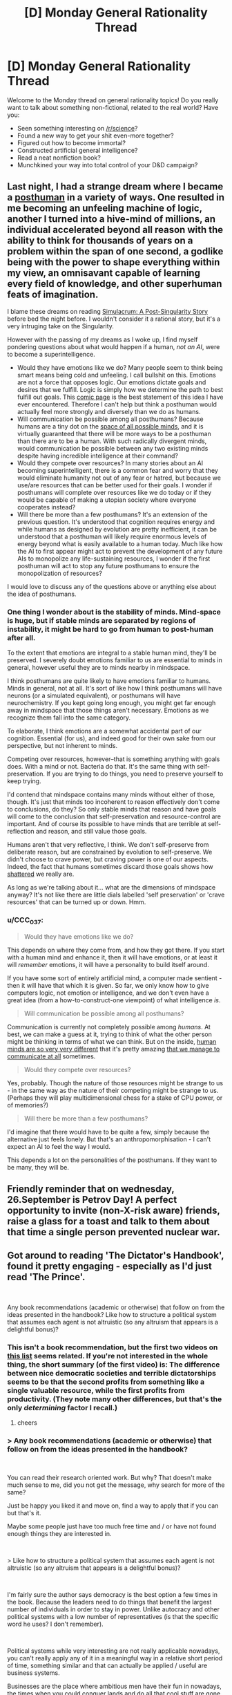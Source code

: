 #+TITLE: [D] Monday General Rationality Thread

* [D] Monday General Rationality Thread
:PROPERTIES:
:Author: AutoModerator
:Score: 12
:DateUnix: 1537801621.0
:DateShort: 2018-Sep-24
:END:
Welcome to the Monday thread on general rationality topics! Do you really want to talk about something non-fictional, related to the real world? Have you:

- Seen something interesting on [[/r/science]]?
- Found a new way to get your shit even-more together?
- Figured out how to become immortal?
- Constructed artificial general intelligence?
- Read a neat nonfiction book?
- Munchkined your way into total control of your D&D campaign?


** Last night, I had a strange dream where I became a [[https://en.wikipedia.org/wiki/Posthuman][posthuman]] in a variety of ways. One resulted in me becoming an unfeeling machine of logic, another I turned into a hive-mind of millions, an individual accelerated beyond all reason with the ability to think for thousands of years on a problem within the span of one second, a godlike being with the power to shape everything within my view, an omnisavant capable of learning every field of knowledge, and other superhuman feats of imagination.

I blame these dreams on reading [[https://gamesoftranscendi.wordpress.com/][Simulacrum: A Post-Singularity Story]] before bed the night before. I wouldn't consider it a rational story, but it's a very intruging take on the Singularity.

However with the passing of my dreams as I woke up, I find myself pondering questions about what would happen if a human, /not an AI/, were to become a superintelligence.

- Would they have emotions like we do? Many people seem to think being smart means being cold and unfeeling. I call bullshit on this. Emotions are not a force that opposes logic. Our emotions dictate goals and desires that we fulfill. Logic is simply how we determine the path to best fulfill out goals. This [[http://strongfemaleprotagonist.com/issue-7/page-83-3/][comic page]] is the best statement of this idea I have ever encountered. Therefore I can't help but think a posthuman would actually feel more strongly and diversely than we do as humans.
- Will communication be possible among all posthumans? Because humans are a tiny dot on the [[https://raw.githubusercontent.com/tricycle/lesswrong/master/r2/r2/public/static/imported/2008/06/24/mindspace_2.png][space of all possible minds]], and it is virtually guaranteed that there will be more ways to be a posthuman than there are to be a human. With such radically divergent minds, would communication be possible between any two existing minds despite having incredible intelligence at their command?
- Would they compete over resources? In many stories about an AI becoming superintelligent, there is a common fear and worry that they would eliminate humanity not out of any fear or hatred, but because we use/are resources that can be better used for their goals. I wonder if posthumans will complete over resources like we do today or if they would be capable of making a utopian society where everyone cooperates instead?
- Will there be more than a few posthumans? It's an extension of the previous question. It's understood that cognition requires energy and while humans as designed by evolution are pretty inefficient, it can be understood that a posthuman will likely require enormous levels of energy beyond what is easily available to a human today. Much like how the AI to first appear might act to prevent the development of any future AIs to monopolize any life-sustaining resources, I wonder if the first posthuman will act to stop any future posthumans to ensure the monopolization of resources?

I would love to discuss any of the questions above or anything else about the idea of posthumans.
:PROPERTIES:
:Author: xamueljones
:Score: 7
:DateUnix: 1537826964.0
:DateShort: 2018-Sep-25
:END:

*** One thing I wonder about is the stability of minds. Mind-space is huge, but if stable minds are separated by regions of instability, it might be hard to go from human to post-human after all.

To the extent that emotions are integral to a stable human mind, they'll be preserved. I severely doubt emotions familiar to us are essential to minds in general, however useful they are to minds nearby in mindspace.

I think posthumans are quite likely to have emotions familiar to humans. Minds in general, not at all. It's sort of like how I think posthumans will have neurons (or a simulated equivalent), or posthumans will have neurochemistry. If you kept going long enough, you might get far enough away in mindspace that those things aren't necessary. Emotions as we recognize them fall into the same category.

To elaborate, I think emotions are a somewhat accidental part of our cognition. Essential (for us), and indeed good for their own sake from our perspective, but not inherent to minds.

Competing over resources, however--that is something anything with goals does. With a mind or not. Bacteria do that. It's the same thing with self-preservation. If you are trying to do things, you need to preserve yourself to keep trying.

I'd contend that mindspace contains many minds without either of those, though. It's just that minds too incoherent to reason effectively don't come to conclusions, do they? So only stable minds that reason and have goals will come to the conclusion that self-preservation and resource-control are important. And of course its possible to have minds that are terrible at self-reflection and reason, and still value those goals.

Humans aren't that very reflective, I think. We don't self-preserve from deliberate reason, but are constrained by evolution to self-preserve. We didn't choose to crave power, but craving power is one of our aspects. Indeed, the fact that humans sometimes discard those goals shows how [[https://www.lesswrong.com/posts/cSXZpvqpa9vbGGLtG/thou-art-godshatter][shattered]] we really are.

As long as we're talking about it... what are the dimensions of mindspace anyway? It's not like there are little dials labelled 'self preservation' or 'crave resources' that can be turned up or down. Hmm.
:PROPERTIES:
:Author: blasted0glass
:Score: 4
:DateUnix: 1537832968.0
:DateShort: 2018-Sep-25
:END:


*** u/CCC_037:
#+begin_quote
  Would they have emotions like we do?
#+end_quote

This depends on where they come from, and how they got there. If you start with a human mind and enhance it, then it will have emotions, or at least it will /remember/ emotions, it will have a personality to build itself around.

If you have some sort of entirely artificial mind, a computer made sentient - then it will have that which it is given. So far, we only know how to give computers logic, not emotion or intelligence, and we don't even have a great idea (from a how-to-construct-one viewpoint) of what intelligence /is/.

#+begin_quote
  Will communication be possible among all posthumans?
#+end_quote

Communication is currently not completely possible among /humans/. At best, we can make a guess at it, trying to think of what the other person might be thinking in terms of what we can think. But on the inside, [[http://psychclassics.yorku.ca/Galton/imagery.htm][human minds are so very very different]] that it's pretty amazing [[https://www.reddit.com/r/Aphantasia/][that we manage to communicate at all]] sometimes.

#+begin_quote
  Would they compete over resources?
#+end_quote

Yes, probably. Though the nature of those resources might be strange to us - in the same way as the nature of their competing might be strange to us. (Perhaps they will play multidimensional chess for a stake of CPU power, or of memories?)

#+begin_quote
  Will there be more than a few posthumans?
#+end_quote

I'd imagine that there would have to be quite a few, simply because the alternative just feels lonely. But that's an anthropomorphisation - I can't expect an AI to feel the way I would.

This depends a lot on the personalities of the posthumans. If they want to be many, they will be.
:PROPERTIES:
:Author: CCC_037
:Score: 1
:DateUnix: 1537865234.0
:DateShort: 2018-Sep-25
:END:


** Friendly reminder that on wednesday, 26.September is Petrov Day! A perfect opportunity to invite (non-X-risk aware) friends, raise a glass for a toast and talk to them about that time a single person prevented nuclear war.
:PROPERTIES:
:Author: SvalbardCaretaker
:Score: 6
:DateUnix: 1537871992.0
:DateShort: 2018-Sep-25
:END:


** Got around to reading 'The Dictator's Handbook', found it pretty engaging - especially as I'd just read 'The Prince'.

​

Any book recommendations (academic or otherwise) that follow on from the ideas presented in the handbook? Like how to structure a political system that assumes each agent is not altruistic (so any altruism that appears is a delightful bonus)?
:PROPERTIES:
:Author: DunkelBeard
:Score: 3
:DateUnix: 1537826208.0
:DateShort: 2018-Sep-25
:END:

*** This isn't a book recommendation, but the first two videos on [[https://www.youtube.com/user/CGPGrey/search?query=rules+for+rulers][this list]] seems related. If you're not interested in the whole thing, the short summary (of the first video) is: The difference between nice democratic societies and terrible dictatorships seems to be that the second profits from something like a single valuable resource, while the first profits from productivity. (They note many other differences, but that's the only /determining/ factor I recall.)
:PROPERTIES:
:Author: GeneralExtension
:Score: 1
:DateUnix: 1537837032.0
:DateShort: 2018-Sep-25
:END:

**** cheers
:PROPERTIES:
:Author: DunkelBeard
:Score: 1
:DateUnix: 1537839994.0
:DateShort: 2018-Sep-25
:END:


*** > Any book recommendations (academic or otherwise) that follow on from the ideas presented in the handbook?

​

You can read their research oriented work. But why? That doesn't make much sense to me, did you not get the message, why search for more of the same?

Just be happy you liked it and move on, find a way to apply that if you can but that's it.

Maybe some people just have too much free time and / or have not found enough things they are interested in.

​

> Like how to structure a political system that assumes each agent is not altruistic (so any altruism that appears is a delightful bonus)?

​

I'm fairly sure the author says democracy is the best option a few times in the book. Because the leaders need to do things that benefit the largest number of individuals in order to stay in power. Unlike autocracy and other political systems with a low number of representatives (is that the specific word he uses? I don't remember).

​

Political systems while very interesting are not really applicable nowadays, you can't really apply any of it in a meaningful way in a relative short period of time, something similar and that can actually be applied / useful are business systems.

Businesses are the place where ambitious men have their fun in nowadays, the times when you could conquer lands and do all that cool stuff are gone. But hey at least we have something similar =D

So if you are looking for something to get into / read a few books about, maybe give business a chance, even if some people hate on it and call it greedy and stuff. It's fun, interesting, rewarding, competitive and if you are smart it also pays well.

Don't let other people's views keep you from finding your life's purpose.

Even if you have no interest in ever working on it, you can learn about it so you can get a better understanding of the world you live in. =)

​

PS. Sorry if I seemed rude at all, that isn't my intention. It's just late, and I'm too tired to try to make it better.
:PROPERTIES:
:Author: fassina2
:Score: 1
:DateUnix: 1537836737.0
:DateShort: 2018-Sep-25
:END:

**** This isn't the first occasion in recent times that you've apologized for offending someone. Maybe you should read some books on interacting politely with people.
:PROPERTIES:
:Author: callmesalticidae
:Score: 3
:DateUnix: 1538020721.0
:DateShort: 2018-Sep-27
:END:

***** If somebody knows saying something might offend somebody and they say it anyway it's likely that they feel what they have to say is important enough to be worth that cost.

I'd be bad social skills if he didn't know..
:PROPERTIES:
:Author: fassina2
:Score: 1
:DateUnix: 1538056253.0
:DateShort: 2018-Sep-27
:END:

****** Yeah, no. It's possible to say things tactfully, for starters. You aren't a brave truthteller, giving the people the info they need to know; you're just an asshole.
:PROPERTIES:
:Author: callmesalticidae
:Score: 2
:DateUnix: 1538154458.0
:DateShort: 2018-Sep-28
:END:

******* Nice ad hominem.

What interests me the most is that you didn't post any counter arguments or make any points to try to change my perspective, all you did was criticize what I said. When I politely reply you go and criticize my reply and offend me. Aren't we supposed to at least try to be rational here?

Anyway I don't think anybody should feel angry or offended just by reading about a different opinion. I don't have infinite time to be making my comments offense proof, specially when some people will be offended for no reason and with no provocation at that.

If seeing a simple comment with my opinion offends or angers you, block me. It'll be better for both of us, that way you don't get angry and I don't get pointless aggressive replies to my comments..
:PROPERTIES:
:Author: fassina2
:Score: 1
:DateUnix: 1538159814.0
:DateShort: 2018-Sep-28
:END:

******** 0.0

#+begin_quote
  It's possible to say things tactfully, for starters.
#+end_quote

If you need me to write a dissertation in favor of the position that one can say things tactfully, then I'm sorry, but I've got better things to do.

Most of the people on this subreddit are able to reliably talk with the other members of this subreddit and even criticize them without causing offense. If you can't do that, then maybe you should spend less time studying PUAs and more time learning how to handle people in a more positive fashion. /How to Win Friends and Influence People/ was brought up in a previous conversation that you were involved in, and I genuinely think that it might help you out if you were to study it.
:PROPERTIES:
:Author: callmesalticidae
:Score: 2
:DateUnix: 1538163443.0
:DateShort: 2018-Sep-28
:END:

********* My point never was that it's not possible.. It seems you missed this part of my reply:

#+begin_quote
  Anyway I don't think anybody should feel angry or offended just by reading about a different opinion. *I don't have infinite time to be making my comments offense proof, specially when some people will be offended for no reason and with no provocation at that.*

  If seeing a simple comment with my opinion offends or angers you, block me. It'll be better for both of us, that way you don't get angry and I don't get pointless aggressive replies to my comments..
#+end_quote

Could it be that maybe my priorities differ from yours ? Or that you value somethings more than I ?

I've read that book already, thank you for the recommendation anyway.
:PROPERTIES:
:Author: fassina2
:Score: 1
:DateUnix: 1538166782.0
:DateShort: 2018-Sep-29
:END:


**** u/lolalucciola:
#+begin_quote
  Maybe some people just have too much free time and / or have not found enough things they are interested in.
#+end_quote

They literally listed what they were interested in. Why search for more of the same - to get a more complex/subtle understanding, or for simple enjoyment.
:PROPERTIES:
:Author: lolalucciola
:Score: 2
:DateUnix: 1537886170.0
:DateShort: 2018-Sep-25
:END:

***** That is reasonable, my only issue with it is that you get diminishing returns from it.

Unless it's something you are going to actually use in a competitive way, spending the extra X time (X being as much if not more time than it took to get 90% of the knowledge) to get a get your knowledge from 90% to 95% is imho unnecessary.

In general the amount of time it takes to get from 90% to 95% percent or from 95% to 100% in anything is many times the same or larger than it was to go from 0 to 90-95%.

So unless you want to compete at a top level on that subject the roi is relatively low and in general not really worth it.

IMO in most cases it'd be better to find other interesting things, but it's fine if you disagree.
:PROPERTIES:
:Author: fassina2
:Score: 0
:DateUnix: 1537889012.0
:DateShort: 2018-Sep-25
:END:

****** Why would this be your concern. It's condescending because you assume that other people don't know what is useful to them (of which interest is a great indicator, at least much better than a stranger applying generalities).

It doesn't even make sense. First you say "maybe some people have a lot of free time/have not found anything they are interested in" then you are worried that the interests they do have does not yield enough low hanging fruits to be worth their time.
:PROPERTIES:
:Author: lolalucciola
:Score: 3
:DateUnix: 1537890154.0
:DateShort: 2018-Sep-25
:END:

******* u/fassina2:
#+begin_quote
  It's condescending because you assume that other people don't know what is useful to them (of which interest is a great indicator, at least much better than a stranger applying generalities).
#+end_quote

I think that's a perfectly rational assumption, a large percentage of people don't. That's why we have drug abuse, obesity and many other problems.

So imo my concern is perfectly reasonable.
:PROPERTIES:
:Author: fassina2
:Score: 0
:DateUnix: 1537899437.0
:DateShort: 2018-Sep-25
:END:

******** A large percentage of people don't and that's true as a general observation. In this instance someone wanted a book recommendation to look more into the ideas of a book they liked. Nothing about this goal specifically warrants a reminder that many people do useless things. Is your influence upon them to stop reading about the ideas in depth sufficiently more likely to help them (than annoy them, because people meddling in your goals is annoying and should require a certain threshold to do so) that intervention is worthwhile?
:PROPERTIES:
:Author: lolalucciola
:Score: 2
:DateUnix: 1537904883.0
:DateShort: 2018-Sep-25
:END:

********* I'd argue people can interpret advice in different ways, some may get annoyed as you said, some may ignore it, and some may find it useful. At the end of the day I felt my comment was valid and potentially helpful.
:PROPERTIES:
:Author: fassina2
:Score: 0
:DateUnix: 1537914213.0
:DateShort: 2018-Sep-26
:END:

********** Yes you're arguing that their choice to read more into one of their interests may not be such a useful thing to do. I'm countering it because I'm trying to be helpful too.
:PROPERTIES:
:Author: lolalucciola
:Score: 3
:DateUnix: 1537918481.0
:DateShort: 2018-Sep-26
:END:


**** Cheers, I'll have a look at their 'tome' as they call it.

I was looking for more because I thought it would be interesting to apply the principles to designing reward functions for RL agents.
:PROPERTIES:
:Author: DunkelBeard
:Score: 1
:DateUnix: 1537840274.0
:DateShort: 2018-Sep-25
:END:

***** There's been a lot of work done on that. Check out addiction by design, or other casino books.

They were made for evil purposes, but you can use the information for good =D
:PROPERTIES:
:Author: fassina2
:Score: 2
:DateUnix: 1537888394.0
:DateShort: 2018-Sep-25
:END:
